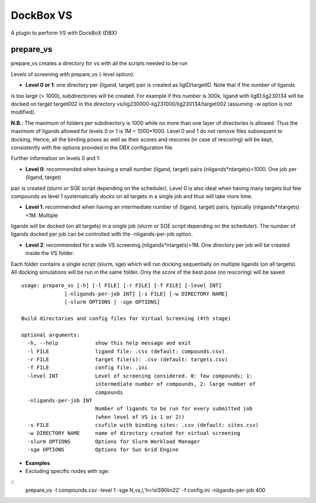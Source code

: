 **********
DockBox VS
**********

A plugin to perform VS with DockBoX (DBX)

prepare_vs
**********

prepare_vs creates a directory for vs with all the scripts needed to be run 

Levels of screening with prepare_vs (-level option):

* **Level 0 or 1**: one directory per (ligand, target) pair is created as ligID/targetID. Note that if the number of ligands
is too large (> 1000), subdirectories will be created. For example if this number is 300k, ligand with ligID:lig230134 will
be docked on target target002 in the directory vs/lig230000-lig231000/lig230134/target002 (assuming -w option is not modified).

**N.B.**: The maximum of folders per subdirectory is 1000 while no more than one layer of directories is allowed. Thus the maximum
of ligands allowed for levels 0 or 1 is 1M = 1000*1000. Level 0 and 1 do not remove files subsequent to docking. Hence, all the
binding poses as well as their scores and rescores (in case of rescoring) will be kept, consistently with the options provided in
the DBX configuration file.

Further information on levels 0 and 1:

* **Level 0**: recommended when having a small number (ligand, target) pairs (nligands*ntargets)<1000. One job per (ligand, target) 
pair is created (slurm or SGE script depending on the scheduler). Level 0 is also ideal when having many targets but few compounds
as level 1 systematically docks on all targets in a single job and thus will take more time.

* **Level 1**: recommended when having an intermediate number of (ligand, target) pairs, typically (nligands*ntargets)<1M. Multiple
ligands will be docked (on all targets) in a single job (slurm or SGE script depending on the scheduler). The number of ligands
docked per job can be controlled with the -nligands-per-job option. 

* **Level 2**: recommended for a wide VS screening (nligands*ntargets)>1M. One directory per job will be created inside the VS folder.
Each folder contains a single script (slurm, sge) which will run docking sequentially on multiple ligands (on all targets). All docking
simulations will be run in the same folder. Only the score of the best pose (no rescoring) will be saved


:: 

    usage: prepare_vs [-h] [-l FILE] [-r FILE] [-f FILE] [-level INT]
                  [-nligands-per-job INT] [-s FILE] [-w DIRECTORY NAME]
                  [-slurm OPTIONS | -sge OPTIONS]

    Build directories and config files for Virtual Screening (4th stage)

    optional arguments:
      -h, --help            show this help message and exit
      -l FILE               ligand file: .csv (default: compounds.csv)
      -r FILE               target file(s): .csv (default: targets.csv)
      -f FILE               config file: .ini
      -level INT            Level of screening considered. 0: few compounds; 1:
                            intermediate number of compounds, 2: large number of
                            compounds
      -nligands-per-job INT
                            Number of ligands to be run for every submitted job
                            (when level of VS is 1 or 2))
      -s FILE               csvfile with binding sites: .csv (default: sites.csv)
      -w DIRECTORY NAME     name of directory created for virtual screening
      -slurm OPTIONS        Options for Slurm Workload Manager
      -sge OPTIONS          Options for Sun Grid Engine


* **Examples**

* Excluding specific nodes with sge:

::
    prepare_vs -l compounds.csv -level 1 -sge N,vs,l,'h=!sl390lin22' -f config.ini -nligands-per-job 400


